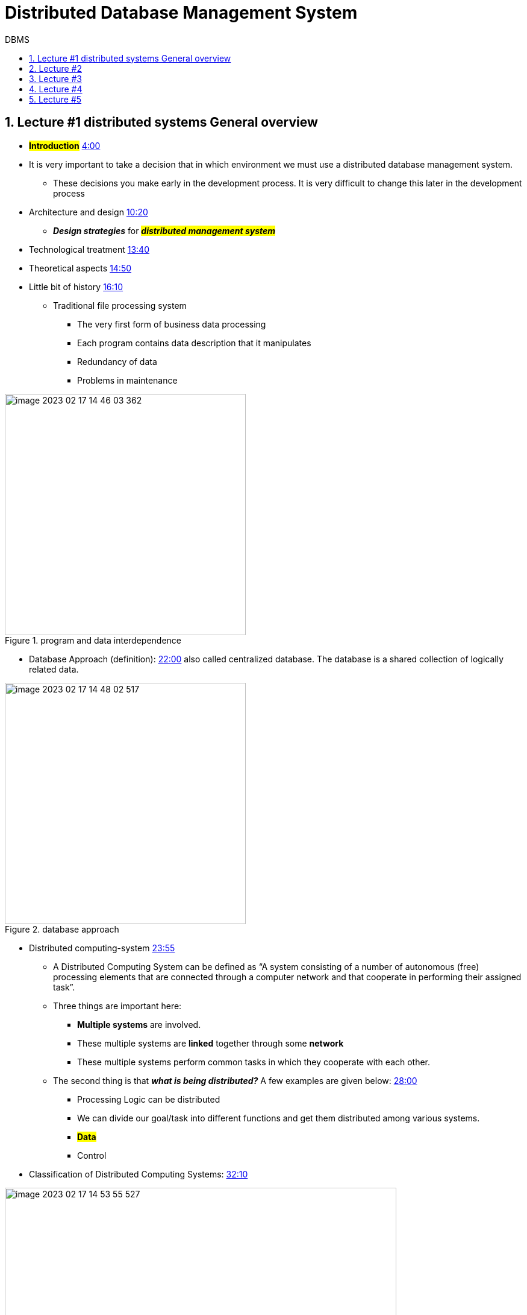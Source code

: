 = Distributed Database Management System
:sectnumlevels: 4
:toclevels: 4
:sectnums: 4
:toc: left
:icons: font
:toc-title: DBMS
:doctype: book

== Lecture #1 distributed systems General overview

* *#Introduction#* https://www.youtube.com/watch?v=V7m2AKdASy8&t=240s[4:00]

* It is very important to take a decision that in which environment we must use a distributed database management system.

** These decisions you make early in the development process. It is very difficult to change this later in the development process

* Architecture and design https://www.youtube.com/watch?v=V7m2AKdASy8&t=620s[10:20]

** _**Design strategies**_ for *_##distributed management system##_*

* Technological treatment https://www.youtube.com/watch?v=V7m2AKdASy8&t=820s[13:40]

* Theoretical aspects https://www.youtube.com/watch?v=V7m2AKdASy8&t=890s[14:50]

* Little bit of history https://www.youtube.com/watch?v=V7m2AKdASy8&t=970s[16:10]

** Traditional file processing system

*** The very first form of business data processing
*** Each program contains data description that it manipulates
*** Redundancy of data
*** Problems in maintenance

.program and data interdependence
image::images/image-2023-02-17-14-46-03-362.png[width=400]

** Database Approach (definition):  https://www.youtube.com/watch?v=V7m2AKdASy8&t=1320s[22:00] also called centralized database. The database is a shared collection of logically related data.

.database approach
image::images/image-2023-02-17-14-48-02-517.png[width=400]

* Distributed computing-system https://www.youtube.com/watch?v=V7m2AKdASy8&t=1435s[23:55]

** A Distributed Computing System can be defined as “A system consisting of a number of autonomous (free) processing elements that are connected through a computer network and that cooperate in performing their assigned task”.

** Three things are important here:

*** *Multiple systems* are involved.
*** These multiple systems are *linked* together through some *network*
*** These multiple systems perform common tasks in which they cooperate with each other.

** The second thing is that *_what is being distributed?_* A few examples are given below: https://www.youtube.com/watch?v=V7m2AKdASy8&t=1680s[28:00]

***  Processing Logic can be distributed
***  We can divide our goal/task into different functions and get them distributed among various systems.
***  *#Data#*
***  Control


* Classification of Distributed Computing Systems: https://www.youtube.com/watch?v=V7m2AKdASy8&t=1930s[32:10]

image::images/image-2023-02-17-14-53-55-527.png[width=650]

Why Distributed Computing Systems: https://www.youtube.com/watch?v=V7m2AKdASy8&t=2250s[*37:30*]

image::images/image-2023-02-17-14-54-52-201.png[width=650]

* Distributed Computing Systems (DCS) *#alerts#* https://www.youtube.com/watch?v=V7m2AKdASy8&t=2460s[41:00]

image::images/image-2023-02-17-14-55-33-243.png[width=650]

== Lecture #2

In this lecture:

. Definition of a Distributed Database System (DDBS)
. The candidate applications for a DDBS
. The definition of a Distributed Database Management System (DDBMS)



* https://www.youtube.com/watch?v=Y414VKMj7zQ&t=280s[4:40] (DDS) A collection of logically inter-related databases that are spread physically across multiple locations connected by a data communication link.



* https://www.youtube.com/watch?v=Y414VKMj7zQ&t=700s[11:40] Main characteristics

** Data at multiple site
** Data management at each site independently
** Local requirements
** Global perspective

https://www.youtube.com/watch?v=Y414VKMj7zQ&t=1260s[21:00] where to apply?

* The candidate applications for a DDBS have the following two main characteristics:

** 1- Large number of users
** 2- Users are physically spread across large geographical area

* Example applications: https://www.youtube.com/watch?v=Y414VKMj7zQ&t=1680s[28:00]

** Banking
** Air Ticketing
** Business at multiple locations

* https://www.youtube.com/watch?v=Y414VKMj7zQ&t=2850s[47:30] Distributed Database Management System: A software system that permits the management of distributed database and makes the distribution transparent to the users.

* https://www.youtube.com/watch?v=Y414VKMj7zQ&t=2940s[49:00]  Decentralized database: A collection of Independent databases on non-networked computers. In this environment, the data at multiple computers are related, but these computers are not linked, so whenever data have to be accessed from multiple computers, we need to apply some means of transferring data across these computers.

== Lecture #3

In this lecture: https://www.youtube.com/watch?v=jw9YtW2YSFA&ab_channel=VirtualUniversityofPakistan[https://www.youtube.com/watch?v=jw9YtW2YSFA&ab_channel=VirtualUniversityofPakistan]

Resembling Setups 2:35

* Distributed files: A collection of files stored on differed computers of a network, not a DDBS; Why?

NOTE: *DDBS* is logically related, has common structure among files, and accessed via the same interface.

* Multiprocessor system: Multiple processors that share some common memory.

image::images/image-2023-02-17-15-11-42-882.png[]

* Centralized C/S System:

image::images/image-2023-02-17-15-13-09-789.png[width=650]

* The Distributed Database System 11:00

image::images/image-2023-02-17-15-14-22-249.png[width=600]

* Why to have a DDBS 11:00

** The first *schema* comes into existence, and then a later *database* comes into existence

* Advantages/Promises of DDBS 34:00

** Transparency 35:40

** Data Independence

*** Logical data independence: 39:00
*** Physical data independence:

* *Network transparency: 41:30*

* Replication transparency: 44:30 *Replication and fragmentation* are the two ways to implement a #DDBS#.

** In *replication* same data are stored on multiple sites, example e.g. In case of a bank every branch is holding the data of every other branch. The replication increases the availability of data and reduces the risk of telecom failure. In case of replication, the DDBS hides the replication from the end user, advantage is that the user simply gets the benefits of the system and does not need to know the details or to understand the technical details.

*Fragmentation transparency:* 10:00 A *file* or a *#table#* is broken down into smaller parts/sections called fragments and those fragments are stored at different locations. The fragmentation will be discussed in detail in the later lectures. #However, briefly, a table can be fragmented horizontally (row-wise) or vertically (column-wise). Hence we have two major types of fragmentations, 17#

[arabic]
. *horizontal and*
. *vertical.*

Different fragmentations of a table are placed at different locations. The basic objective of fragmentation and placement at different places is to maximize the local access and to reduce the remote access since the later causes cost and delay. Fragmentation transparency is that a user should not know that the database is fragmented. The concept of fragmentation should be kept hidden from the user.

== Lecture #4

Responsibility of transparency: 19:00

[loweralpha]
. Language/compiler: 19:50
. Operating system: 23:50
. DDBMS 26:40
. Practical Situation: 27:50

Reliability through DDBS 30:00

Performance Improvement: 34:00

[lowerroman]
. Inter-query and intra-query parallelism 35:00

Complicating factors 41:00

[loweralpha]
. Selection of the Copy:
. Failure recovery:
. Complexity:
. Cost
. Distribution of Control:

Problem areas 47:00

[loweralpha]
. Database design
. Query processing
. Concurrency control
. OS Support
. Heterogeneity

.Relationship among various issues of DDBS
image::images/image-2023-02-17-15-24-19-339.png[width=600]

The diagram shows that the DDBS design lies at the heart of all issues. It is linked with most of the issues like Directory Management, Reliability etc. It means that the overall performance of a DDBS mainly depends on the database design. If we could do it efficiently, then most of the issues will be working efficiently.

== Lecture #5

In this lecture:

{empty}1. Background topics https://www.youtube.com/watch?v=VkIBwPKkQb0&t=180s[3:00]

{empty}2. Data Models https://www.youtube.com/watch?v=VkIBwPKkQb0&t=360s[6:00]

{empty}3. Relational Data Model

{empty}4. Normalization https://www.youtube.com/watch?v=VkIBwPKkQb0&t=2100s[35:00]



Background topics

[loweralpha]
. Relational Data Model
. Computer networks

Data Models

Record based data model

[lowerroman]
. Network
. Hierarchical and
. Relational Data Models

Semantic data model

[lowerroman]
. Entity-Relationship and
. Object-Oriented data models

Relational Data Model

2-major strengths

[lowerroman]
. Simplicity
. Mathematical foundation

3-components

[lowerroman]
. Structure
. Manipulation language (SQL)
. The support for the integrity constraints:

[width="100%",cols="50%,50%",]
|===
a|
[arabic]
. *Entity* integrity constraint
. *#Referential#* integrity constraint

|Both of these results in the consistency of the database model
|===

*#Normalization#*

Normalization is not essential but recommended, meaning a database which is not normalized will work, but in the future you may have some problems/anomalies  which can be avoided if you do normalization on your database

*4-anomalies*

[arabic]
. Duplication of data
. Insertion anomaly
. Updating anomaly
. Deletion anomaly

*Decomposition (dependency structure)*

*Normalization based on dependencies*

[loweralpha]
. First normal form
. Second normal form
. Third normal form

*Up to BCNF on FDs*

[loweralpha]
. Fourth normal form

*MVD and P-JD*

[loweralpha]
. Fifth normal form

image::images/image-2023-02-17-15-27-28-369.png[]

